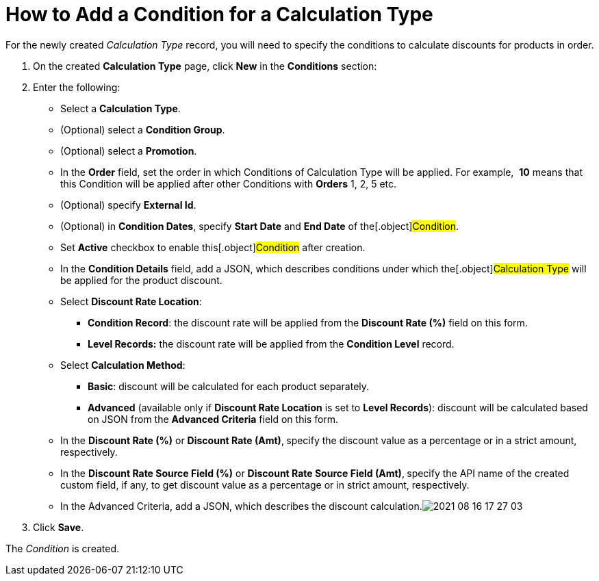 = How to Add a Condition for a Calculation Type

For the newly created _Calculation Type_ record, you will need to
specify the conditions to calculate discounts for products in order.

. ​On the created *Calculation Type* page, click *New* in
the *Conditions* section:
. Enter the following:
* Select a *Calculation Type*.
* (Optional) select a *Condition Group*.
* (Optional) select a *Promotion*.
* In the *Order* field, set the order in
which [.object]#Conditions# of [.object]#Calculation
Type# will be applied. For example,  *10* means that this
[.object]#Condition# will be applied after other
[.object]#Conditions# with *Orders* 1, 2, 5 etc.
* (Optional) specify *External Id*.
* (Optional) in *Condition Dates*, specify *Start Date* and *End Date*
of the[.object]#Condition#.
* Set *Active* checkbox to enable this[.object]#Condition#
after creation.
* In the *Condition Details* field, add a JSON,
which describes conditions under which the[.object]#Calculation
Type# will be applied for the product discount.
* Select *Discount Rate Location*:
** *Condition Record*: the discount rate will be applied from the
*Discount Rate (%)* field on this form. 
** *Level Records:* the discount rate will be applied from the
*Condition Level* record.
* Select *Calculation Method*:
** *Basic*: discount will be calculated for each product separately.
** *Advanced* (available only if *Discount Rate Location* is set
to *Level Records*): discount will be calculated based on JSON from the
*Advanced Criteria* field on this form. 
* In the *Discount Rate (%)* or *Discount Rate (Amt)*,** **specify
the discount value as a percentage or in a strict amount, respectively.
* In the *Discount Rate Source Field (%)* or *Discount Rate Source Field
(Amt)*,** **specify the API name of the created custom field, if any, to
get discount value as a percentage or in strict amount, respectively.
* In the Advanced Criteria, add a JSON, which describes the discount
calculation.image:2021-08-16_17-27-03.png[]
. Click *Save*.

The _Condition_ is created.

